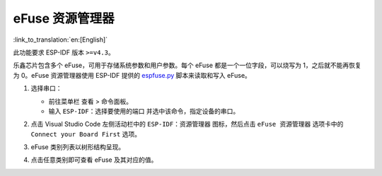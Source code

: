 eFuse 资源管理器
================

:link_to_translation:`en:[English]`

此功能要求 ESP-IDF 版本 ``>=v4.3``。

乐鑫芯片包含多个 eFuse，可用于存储系统参数和用户参数。每个 eFuse 都是一个一位字段，可以烧写为 1，之后就不能再恢复为 0。eFuse 资源管理器使用 ESP-IDF 提供的 `espfuse.py <https://docs.espressif.com/projects/esp-idf/zh_CN/latest/esp32/api-reference/system/efuse.html#espefuse-py>`_ 脚本来读取和写入 eFuse。

1.  选择串口：

    - 前往菜单栏 ``查看`` > ``命令面板``。
    - 输入 ``ESP-IDF：选择要使用的端口`` 并选中该命令，指定设备的串口。

2.  点击 Visual Studio Code 左侧活动栏中的 ``ESP-IDF：资源管理器`` 图标，然后点击 ``eFuse 资源管理器`` 选项卡中的 ``Connect your Board First`` 选项。

    .. image:: ../../../media/tutorials/efuse/efuse_connect.png

3.  eFuse 类别列表以树形结构呈现。

    .. image:: ../../../media/tutorials/efuse/efuse_list.png

4.  点击任意类别即可查看 eFuse 及其对应的值。

    .. image:: ../../../media/tutorials/efuse/efuse_expanded.png
